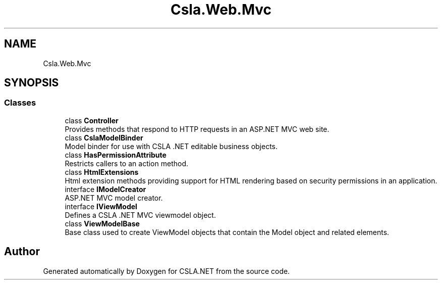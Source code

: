 .TH "Csla.Web.Mvc" 3 "Thu Jul 22 2021" "Version 5.4.2" "CSLA.NET" \" -*- nroff -*-
.ad l
.nh
.SH NAME
Csla.Web.Mvc
.SH SYNOPSIS
.br
.PP
.SS "Classes"

.in +1c
.ti -1c
.RI "class \fBController\fP"
.br
.RI "Provides methods that respond to HTTP requests in an ASP\&.NET MVC web site\&. "
.ti -1c
.RI "class \fBCslaModelBinder\fP"
.br
.RI "Model binder for use with CSLA \&.NET editable business objects\&. "
.ti -1c
.RI "class \fBHasPermissionAttribute\fP"
.br
.RI "Restricts callers to an action method\&. "
.ti -1c
.RI "class \fBHtmlExtensions\fP"
.br
.RI "Html extension methods providing support for HTML rendering based on security permissions in an application\&. "
.ti -1c
.RI "interface \fBIModelCreator\fP"
.br
.RI "ASP\&.NET MVC model creator\&. "
.ti -1c
.RI "interface \fBIViewModel\fP"
.br
.RI "Defines a CSLA \&.NET MVC viewmodel object\&. "
.ti -1c
.RI "class \fBViewModelBase\fP"
.br
.RI "Base class used to create ViewModel objects that contain the Model object and related elements\&. "
.in -1c
.SH "Author"
.PP 
Generated automatically by Doxygen for CSLA\&.NET from the source code\&.
